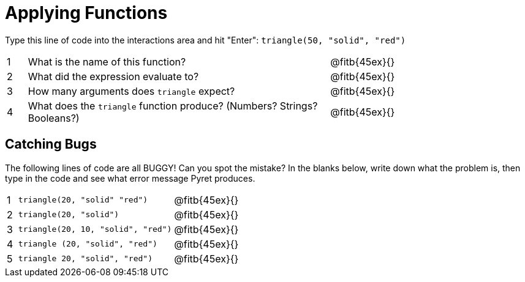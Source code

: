 = Applying Functions

Type this line of code into the interactions area and hit "Enter": `triangle(50, "solid", "red")`


[cols="1,15,10", frame="none"]
|===
|1
| What is the name of this function?
| @fitb{45ex}{}

|2
| What did the expression evaluate to?
| @fitb{45ex}{}

|3
| How many arguments does `triangle` expect?
| @fitb{45ex}{}

|4
| What does the `triangle` function produce? (Numbers? Strings? Booleans?)
| @fitb{45ex}{}

|===

== Catching Bugs

The following lines of code are all BUGGY! Can you spot the mistake? In the blanks below, write down what the problem is, then type in the code and see what error message Pyret produces.
[cols="1,15,10", frame="none"]
|===

|1
| `triangle(20, "solid" "red")`
| @fitb{45ex}{}

|2
| `triangle(20, "solid")`
| @fitb{45ex}{}

|3
| `triangle(20, 10, "solid", "red")`
| @fitb{45ex}{}

|4
| `triangle (20, "solid", "red")`
| @fitb{45ex}{}

|5
| `triangle 20, "solid", "red")`
| @fitb{45ex}{}
|===